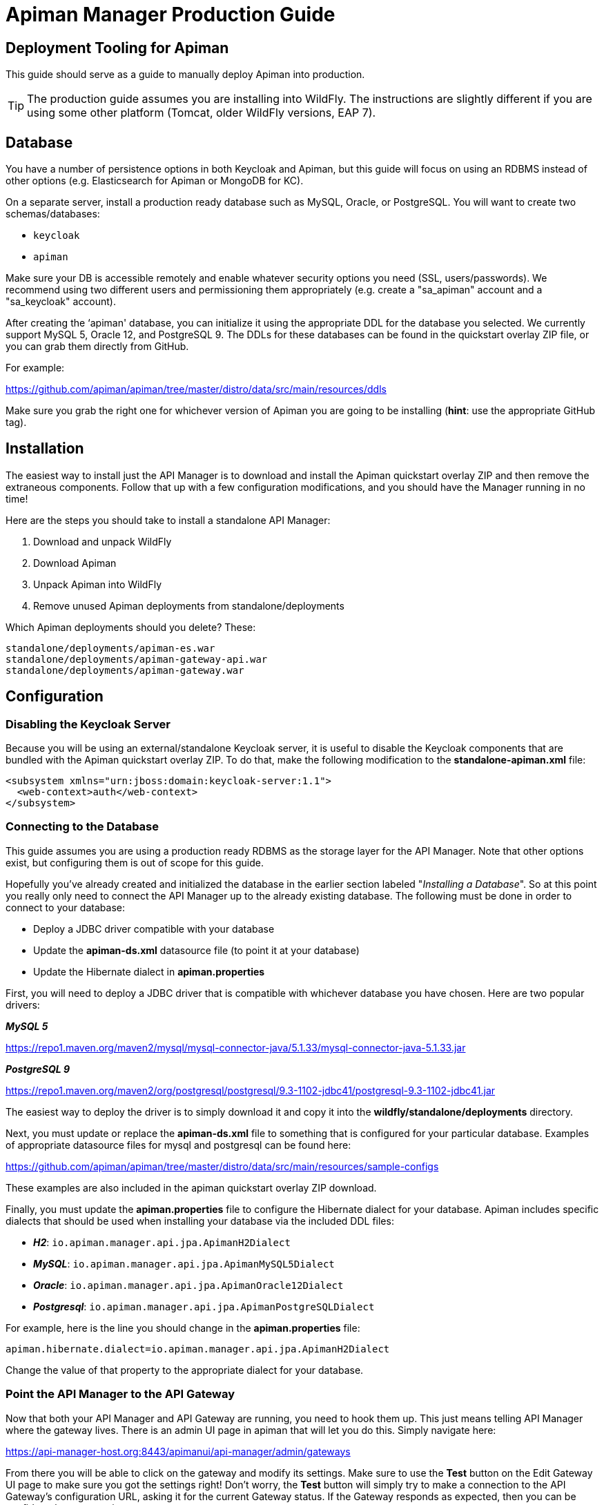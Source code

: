 = Apiman Manager Production Guide

== Deployment Tooling for Apiman

This guide should serve as a guide to manually deploy Apiman into production.

TIP: The production guide assumes you are installing into WildFly.
The instructions are slightly different if you are using some other platform (Tomcat, older WildFly versions, EAP 7).

== Database

You have a number of persistence options in both Keycloak and Apiman, but this guide will focus on using an RDBMS instead of other options (e.g. Elasticsearch for Apiman or MongoDB for KC).

On a separate server, install a production ready database such as MySQL, Oracle, or PostgreSQL.
You will want to create two schemas/databases:

* `keycloak`
* `apiman`

Make sure your DB is accessible remotely and enable whatever security options you need (SSL, users/passwords).
We recommend using two different users and permissioning them appropriately (e.g. create a "sa_apiman" account and a "sa_keycloak" account).

After creating the ‘apiman' database, you can initialize it using the appropriate DDL for the database you selected.
We currently support MySQL 5, Oracle 12, and PostgreSQL 9.
The DDLs for these databases can be found in the quickstart overlay ZIP file, or you can grab them directly from GitHub.

For example:

https://github.com/apiman/apiman/tree/master/distro/data/src/main/resources/ddls

Make sure you grab the right one for whichever version of Apiman you are going to be installing (*hint*: use the appropriate GitHub tag).

== Installation

The easiest way to install just the API Manager is to download and install the Apiman quickstart overlay ZIP and then remove the extraneous components.
Follow that up with a few configuration modifications, and you should have the Manager running in no time!

Here are the steps you should take to install a standalone API Manager:

. Download and unpack WildFly
. Download Apiman
. Unpack Apiman into WildFly
. Remove unused Apiman deployments from standalone/deployments

Which Apiman deployments should you delete? These:

[source,text]
----
standalone/deployments/apiman-es.war
standalone/deployments/apiman-gateway-api.war
standalone/deployments/apiman-gateway.war
----

== Configuration

=== Disabling the Keycloak Server

Because you will be using an external/standalone Keycloak server, it is useful to disable the Keycloak components that are bundled with the Apiman quickstart overlay ZIP.
To do that, make the following modification to the *standalone-apiman.xml* file:

[source,xml]
----
<subsystem xmlns="urn:jboss:domain:keycloak-server:1.1">
  <web-context>auth</web-context>
</subsystem>
----

=== Connecting to the Database

This guide assumes you are using a production ready RDBMS as the storage layer for the API Manager.
Note that other options exist, but configuring them is out of scope for this guide.

Hopefully you've already created and initialized the database in the earlier section labeled "_Installing a Database_".
So at this point you really only need to connect the API Manager up to the already existing database.
The following must be done in order to connect to your database:

* Deploy a JDBC driver compatible with your database
* Update the *apiman-ds.xml* datasource file (to point it at your database)
* Update the Hibernate dialect in *apiman.properties*

First, you will need to deploy a JDBC driver that is compatible with whichever database you have chosen.
Here are two popular drivers:

*_MySQL 5_*

https://repo1.maven.org/maven2/mysql/mysql-connector-java/5.1.33/mysql-connector-java-5.1.33.jar

*_PostgreSQL 9_*

https://repo1.maven.org/maven2/org/postgresql/postgresql/9.3-1102-jdbc41/postgresql-9.3-1102-jdbc41.jar

The easiest way to deploy the driver is to simply download it and copy it into the *wildfly/standalone/deployments* directory.

Next, you must update or replace the *apiman-ds.xml* file to something that is configured for your particular database.
Examples of appropriate datasource files for mysql and postgresql can be found here:

https://github.com/apiman/apiman/tree/master/distro/data/src/main/resources/sample-configs

These examples are also included in the apiman quickstart overlay ZIP download.

Finally, you must update the *apiman.properties* file to configure the Hibernate dialect for your database.
Apiman includes specific dialects that should be used when installing your database via the included DDL files:

* *_H2_*: `io.apiman.manager.api.jpa.ApimanH2Dialect`
* *_MySQL_*: `io.apiman.manager.api.jpa.ApimanMySQL5Dialect`
* *_Oracle_*: `io.apiman.manager.api.jpa.ApimanOracle12Dialect`
* *_Postgresql_*: `io.apiman.manager.api.jpa.ApimanPostgreSQLDialect`

For example, here is the line you should change in the *apiman.properties* file:

[source,properties]
----
apiman.hibernate.dialect=io.apiman.manager.api.jpa.ApimanH2Dialect
----

Change the value of that property to the appropriate dialect for your database.

=== Point the API Manager to the API Gateway

Now that both your API Manager and API Gateway are running, you need to hook them up.
This just means telling API Manager where the gateway lives.
There is an admin UI page in apiman that will let you do this.
Simply navigate here:

https://api-manager-host.org:8443/apimanui/api-manager/admin/gateways

From there you will be able to click on the gateway and modify its settings.  Make sure to use the *Test* button on the Edit Gateway UI page to make sure you got the settings right!
Don't worry, the *Test* button will simply try to make a connection to the API Gateway's configuration URL, asking it for the current Gateway status.
If the Gateway responds as expected, then you can be confident that your settings are correct.

TIP: You will need to log into the UI.  The default credentials are:  admin/admin123!

TIP: You may have changed the default user credentials when you installed and configured Keycloak. If so, make sure you use those credentials.

=== Configuring Keycloak Authentication for the Manager API and UI

The API Manager has a REST based API which the User Interface uses for all actions taken.
It can also be used directly for automation and/or integration purposes.
This API is protected by Keycloak authentication.
The configuration included in the apiman quickstart overlay ZIP assumes that the Keycloak server is local, so you will need to modify the *standalone-apiman.xml* file to point to the remote Keycloak instance.

Here is the relevant portion of the *standalone-apiman.xml* file that you must change:

[source,xml]
----
<realm name="apiman">
  <realm-public-key>MIIB..snip..QAB</realm-public-key>
  <auth-server-url>https://keycloak-host.org:8443/auth</auth-server-url>
  <ssl-required>none</ssl-required>
  <enable-cors>false</enable-cors>
  <principal-attribute>preferred_username</principal-attribute>
</realm>
----

=== Pointing the API Manager to a Remote Elasticsearch

The API Manager uses Elasticsearch for analysis of metrics.
This metrics data is stored in Elasticsearch by the API Gateway whenever API requests are handled.
Therefore, the API Manager and API Gateway must talk to the same Elasticsearch instance/cluster.

To configure Elasticsearch for the API Manager, modify these properties in the *apiman.properties* file:

[source,properties]
----
apiman.es.protocol=http
apiman.es.host=es.myorg.com
apiman.es.port=9200
apiman.es.username=es_admin
apiman.es.password=es_admin_password
----

You will need to replace the values in the properties above with those appropriate for your installation of Elasticsearch.
